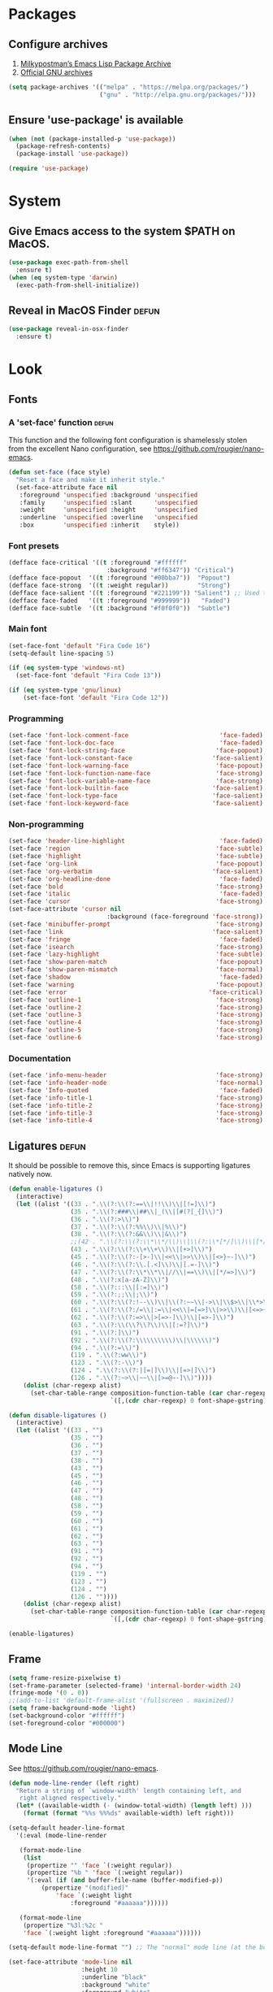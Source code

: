 * Packages
** Configure archives
1. [[https://melpa.org/][Milkypostman’s Emacs Lisp Package Archive]]
2. [[https://elpa.gnu.org/][Official GNU archives]]
#+begin_src emacs-lisp
  (setq package-archives '(("melpa" . "https://melpa.org/packages/")
                           ("gnu" . "http://elpa.gnu.org/packages/")))
#+end_src
** Ensure 'use-package' is available
#+begin_src emacs-lisp
  (when (not (package-installed-p 'use-package))
    (package-refresh-contents)
    (package-install 'use-package))

  (require 'use-package)
#+end_src
* System
** Give Emacs access to the system $PATH on MacOS.
#+begin_src emacs-lisp
  (use-package exec-path-from-shell
    :ensure t)
  (when (eq system-type 'darwin)
    (exec-path-from-shell-initialize))
#+end_src
** Reveal in MacOS Finder                                                   :defun:
#+begin_src emacs-lisp
  (use-package reveal-in-osx-finder
    :ensure t)
#+end_src
* Look
** Fonts
*** A 'set-face' function                                                   :defun:
This function and the following font configuration is shamelessly stolen
from the excellent Nano configuration, see [[https://github.com/rougier/nano-emacs][https://github.com/rougier/nano-emacs]].
#+begin_src emacs-lisp
  (defun set-face (face style)
    "Reset a face and make it inherit style."
    (set-face-attribute face nil
     :foreground 'unspecified :background 'unspecified
     :family     'unspecified :slant      'unspecified
     :weight     'unspecified :height     'unspecified
     :underline  'unspecified :overline   'unspecified
     :box        'unspecified :inherit    style))
#+end_src
*** Font presets
#+begin_src emacs-lisp
(defface face-critical '((t :foreground "#ffffff"
                           :background "#ff6347")) "Critical")
(defface face-popout  '((t :foreground "#00bba7"))  "Popout")
(defface face-strong  '((t :weight regular))        "Strong")
(defface face-salient '((t :foreground "#221199")) "Salient") ;; Used to be 000055
(defface face-faded   '((t :foreground "#999999"))   "Faded")
(defface face-subtle  '((t :background "#f0f0f0"))  "Subtle")
#+end_src
*** Main font
#+begin_src emacs-lisp
  (set-face-font 'default "Fira Code 16")
  (setq-default line-spacing 5)

  (if (eq system-type 'windows-nt)
    (set-face-font 'default "Fira Code 13"))

  (if (eq system-type 'gnu/linux)
      (set-face-font 'default "Fira Code 12"))
#+end_src
*** Programming
#+begin_src emacs-lisp
(set-face 'font-lock-comment-face                         'face-faded)
(set-face 'font-lock-doc-face                             'face-faded)
(set-face 'font-lock-string-face                         'face-popout)
(set-face 'font-lock-constant-face                      'face-salient)
(set-face 'font-lock-warning-face                        'face-popout)
(set-face 'font-lock-function-name-face                  'face-strong)
(set-face 'font-lock-variable-name-face                  'face-strong)
(set-face 'font-lock-builtin-face                       'face-salient)
(set-face 'font-lock-type-face                          'face-salient)
(set-face 'font-lock-keyword-face                       'face-salient)
#+end_src
*** Non-programming
#+begin_src emacs-lisp
  (set-face 'header-line-highlight                          'face-faded)
  (set-face 'region                                        'face-subtle)
  (set-face 'highlight                                     'face-subtle)
  (set-face 'org-link                                      'face-popout)
  (set-face 'org-verbatim                                 'face-salient)
  (set-face 'org-headline-done                              'face-faded)
  (set-face 'bold                                          'face-strong)
  (set-face 'italic                                         'face-faded)
  (set-face 'cursor                                        'face-strong)
  (set-face-attribute 'cursor nil
                             :background (face-foreground 'face-strong))
  (set-face 'minibuffer-prompt                             'face-strong)
  (set-face 'link                                         'face-salient)
  (set-face 'fringe                                         'face-faded)
  (set-face 'isearch                                       'face-strong)
  (set-face 'lazy-highlight                                'face-subtle)
  (set-face 'show-paren-match                              'face-popout)
  (set-face 'show-paren-mismatch                           'face-normal)
  (set-face 'shadow                                         'face-faded) ;; Used for line numbers
  (set-face 'warning                                       'face-popout)
  (set-face 'error                                       'face-critical)
  (set-face 'outline-1                                     'face-strong)
  (set-face 'outline-2                                     'face-strong)
  (set-face 'outline-3                                     'face-strong)
  (set-face 'outline-4                                     'face-strong)
  (set-face 'outline-5                                     'face-strong)
  (set-face 'outline-6                                     'face-strong)
#+end_src
*** Documentation
#+begin_src emacs-lisp
(set-face 'info-menu-header                              'face-strong)
(set-face 'info-header-node                              'face-normal)
(set-face 'Info-quoted                                    'face-faded)
(set-face 'info-title-1                                  'face-strong)
(set-face 'info-title-2                                  'face-strong)
(set-face 'info-title-3                                  'face-strong)
(set-face 'info-title-4                                  'face-strong)
#+end_src
** Ligatures                                                                :defun:
It should be possible to remove this, since Emacs is supporting ligatures natively now.
#+begin_src emacs-lisp
(defun enable-ligatures ()
  (interactive)
  (let ((alist '((33 . ".\\(?:\\(?:==\\|!!\\)\\|[!=]\\)")
                 (35 . ".\\(?:###\\|##\\|_(\\|[#(?[_{]\\)")
                 (36 . ".\\(?:>\\)")
                 (37 . ".\\(?:\\(?:%%\\)\\|%\\)")
                 (38 . ".\\(?:\\(?:&&\\)\\|&\\)")
                 ;;(42 . ".\\(?:\\(?:\\*\\*/\\)\\|\\(?:\\*[*/]\\)\\|[*/>]\\)") ;; This messes up triple stars in Org mode (***)
                 (43 . ".\\(?:\\(?:\\+\\+\\)\\|[+>]\\)")
                 (45 . ".\\(?:\\(?:-[>-]\\|<<\\|>>\\)\\|[<>}~-]\\)")
                 (46 . ".\\(?:\\(?:\\.[.<]\\)\\|[.=-]\\)")
                 (47 . ".\\(?:\\(?:\\*\\*\\|//\\|==\\)\\|[*/=>]\\)")
                 (48 . ".\\(?:x[a-zA-Z]\\)")
                 (58 . ".\\(?:::\\|[:=]\\)")
                 (59 . ".\\(?:;;\\|;\\)")
                 (60 . ".\\(?:\\(?:!--\\)\\|\\(?:~~\\|->\\|\\$>\\|\\*>\\|\\+>\\|--\\|<[<=-]\\|=[<=>]\\||>\\)\\|[*$+~/<=>|-]\\)")
                 (61 . ".\\(?:\\(?:/=\\|:=\\|<<\\|=[=>]\\|>>\\)\\|[<=>~]\\)")
                 (62 . ".\\(?:\\(?:=>\\|>[=>-]\\)\\|[=>-]\\)")
                 (63 . ".\\(?:\\(\\?\\?\\)\\|[:=?]\\)")
                 (91 . ".\\(?:]\\)")
                 (92 . ".\\(?:\\(?:\\\\\\\\\\)\\|\\\\\\)")
                 (94 . ".\\(?:=\\)")
                 (119 . ".\\(?:ww\\)")
                 (123 . ".\\(?:-\\)")
                 (124 . ".\\(?:\\(?:|[=|]\\)\\|[=>|]\\)")
                 (126 . ".\\(?:~>\\|~~\\|[>=@~-]\\)"))))
    (dolist (char-regexp alist)
      (set-char-table-range composition-function-table (car char-regexp)
                            `([,(cdr char-regexp) 0 font-shape-gstring])))))

(defun disable-ligatures ()
  (interactive)
  (let ((alist '((33 . "")
                 (35 . "")
                 (36 . "")
                 (37 . "")
                 (38 . "")
                 (43 . "")
                 (45 . "")
                 (46 . "")
                 (47 . "")
                 (48 . "")
                 (58 . "")
                 (59 . "")
                 (60 . "")
                 (61 . "")
                 (62 . "")
                 (63 . "")
                 (91 . "")
                 (92 . "")
                 (94 . "")
                 (119 . "")
                 (123 . "")
                 (124 . "")
                 (126 . ""))))
    (dolist (char-regexp alist)
      (set-char-table-range composition-function-table (car char-regexp)
                            `([,(cdr char-regexp) 0 font-shape-gstring])))))

(enable-ligatures)
#+end_src
** Frame
#+begin_src emacs-lisp
  (setq frame-resize-pixelwise t)
  (set-frame-parameter (selected-frame) 'internal-border-width 24)
  (fringe-mode '(0 . 0))
  ;;(add-to-list 'default-frame-alist '(fullscreen . maximized))
  (setq frame-background-mode 'light)
  (set-background-color "#ffffff")
  (set-foreground-color "#000000")
#+end_src
** Mode Line
See [[https://github.com/rougier/nano-emacs][https://github.com/rougier/nano-emacs]].
#+begin_src emacs-lisp
(defun mode-line-render (left right)
  "Return a string of `window-width' length containing left, and
   right aligned respectively."
  (let* ((available-width (- (window-total-width) (length left) )))
    (format (format "%%s %%%ds" available-width) left right)))

(setq-default header-line-format
  '(:eval (mode-line-render

   (format-mode-line
    (list
     (propertize "" 'face `(:weight regular))
     (propertize "%b " 'face `(:weight regular))
     '(:eval (if (and buffer-file-name (buffer-modified-p))
         (propertize "(modified)"
             'face `(:weight light
                 :foreground "#aaaaaa"))))))

   (format-mode-line
    (propertize "%3l:%2c "
    'face `(:weight light :foreground "#aaaaaa"))))))

(setq-default mode-line-format "") ;; The "normal" mode line (at the bottom)

(set-face-attribute 'mode-line nil
                    :height 10
                    :underline "black"
                    :background "white"
                    :foreground "white"
                    :box nil)

(set-face-attribute 'mode-line-inactive nil
                    :box nil
                    :inherit 'mode-line)

(set-face-attribute 'mode-line-buffer-id nil
                    :weight 'light)

(set-face-attribute 'header-line nil
                    :height 180
                    :underline t
                    :underline "black"
                    :foreground "black"
                    :background "white"
                    :box `(:line-width 12 :color "white" :style nil))

(set-face-attribute 'mode-line nil
                    :height 10
                    :underline "black"
                    :background "white"
                    :foreground "white"
                    :box nil)

(set-face 'mode-line-inactive  'mode-line)
(set-face 'mode-line-buffer-id  'default)

(defun mode-line-render (left right)
  "Return a string of `window-width' length containing left, and
   right aligned respectively."
  (let* ((available-width (- (window-total-width) (length left) )))
    (format (format "%%s %%%ds" available-width) left right)))
(define-key mode-line-major-mode-keymap [header-line]
  (lookup-key mode-line-major-mode-keymap [mode-line]))

(setq-default mode-line-format '(""))

(defun vc-branch ()
  (if vc-mode
      (let ((backend (vc-backend buffer-file-name)))
        (concat "#" (substring-no-properties vc-mode
                                 (+ (if (eq backend 'Hg) 2 3) 2))))
      ""))

(setq-default header-line-format
  '(:eval (mode-line-render
   (format-mode-line
    (list
     (propertize "☰"
                 'face `(:weight regular)
                 'mouse-face 'header-line-highlight
                 'help-echo  "Major mode menu"
                 'local-map   mode-line-major-mode-keymap)
     " %b "
     '(:eval (propertize (vc-branch) 'face `(:foreground ,(face-foreground 'face-popout))))
     " "
     '(:eval (if (and buffer-file-name (buffer-modified-p))
                 (propertize "(modified)"
              'face `(:foreground ,(face-foreground 'face-faded)))))
     ))
   (format-mode-line
    (propertize "%3l:%2c              "
    'face `(:foreground ,(face-foreground 'face-faded)))))))
#+end_src
** Cursor
#+begin_src emacs-lisp
(setq cursor-type 'bar)
(set-default 'cursor-type 'bar)
#+end_src
** Line numbers
#+begin_src emacs-lisp
(require 'linum)
(setq linum-format (quote "%4d  "))
(global-linum-mode 1)
#+end_src
** Parenthesis
#+begin_src emacs-lisp
(show-paren-mode 1)
#+end_src
** Tabs
Always use four spaces.
#+begin_src emacs-lisp
  (setq-default indent-tabs-mode nil)
  (setq-default tab-width 4)
#+end_src
** Secondary selection
This is used by org-mode when editing inline code blocks (C-c ').
#+begin_src emacs-lisp
  (set-face-foreground 'secondary-selection "#999")
  (set-face-background 'secondary-selection "#f0f0f0")
#+end_src
** What face?                                                               :defun:
A function for finding out info about font at cursor.
#+begin_src emacs-lisp
(defun what-face (pos)
  (interactive "d")
  (let ((face (or (get-char-property (point) 'read-face-name)
                  (get-char-property (point) 'face))))
    (if face (message "Face: %s" face) (message "No face at %d" pos))))
#+end_src
** Rainbow mode
Render hex colors with actual color in the buffer.
#+begin_src emacs-lisp
  (use-package rainbow-mode
    :ensure t)
#+end_src
** Disable GUI
 #+begin_src emacs-lisp
   (menu-bar-mode 0)
   (tool-bar-mode 0)
   (tooltip-mode  0)
   (scroll-bar-mode 0)
 #+end_src
** Inhibit startup cruft
 #+begin_src emacs-lisp
   (setq inhibit-splash-screen t)
   (setq inhibit-startup-screen t)
   (setq inhibit-startup-echo-area-message t)
   (setq inhibit-startup-message t)
   (setq initial-scratch-message nil)
 #+end_src

* Feel
** Basic text editing conveniences
#+begin_src emacs-lisp
  (global-set-key (kbd "RET") 'newline-and-indent)
  (delete-selection-mode 1)
#+end_src
** Activate CUA-mode on Windows
#+begin_src emacs-lisp
  (if (eq system-type 'windows-nt)
      (cua-mode 1))
#+end_src
** Use UTF-8 everywhere
#+begin_src emacs-lisp
  (set-terminal-coding-system 'utf-8)
  (set-keyboard-coding-system 'utf-8)
  (prefer-coding-system 'utf-8)
#+end_src
** Single character 'yes or no' prompt
#+begin_src emacs-lisp
  (defalias 'yes-or-no-p 'y-or-n-p)
#+end_src
** Move focus when splitting windows
Make new windows get focus to make it easy to interact with them.

#+begin_src emacs-lisp
(defadvice split-window (after move-point-to-new-window activate)
  "Moves the point to the newly created window after splitting."
  (other-window 1))

;; Switch to new window when using help
(defadvice describe-key (after move-point-to-new-window activate)
  (other-window 1))

(defadvice describe-function (after move-point-to-new-window activate)
  (other-window 1))

(defadvice describe-variable (after move-point-to-new-window activate)
  (other-window 1))

(defadvice apropos-command (after move-point-to-new-window activate)
  (other-window 1))

(defadvice describe-bindings (after move-point-to-new-window activate)
  (other-window 1))

(defadvice describe-mode (after move-point-to-new-window activate)
  (other-window 1))

(defadvice find-commands-by-name (after move-point-to-new-window activate)
  (other-window 1))

(defadvice completion-list-mode (after move-point-to-new-window activate)
  (other-window 1))
#+end_src
** Keyboard shortcuts for changing window size
#+begin_src emacs-lisp
(global-set-key (kbd "s-+") 'enlarge-window)
(global-set-key (kbd "s--") 'shrink-window)
(global-set-key (kbd "M-+") 'enlarge-window-horizontally)
(global-set-key (kbd "M--") 'shrink-window-horizontally)
#+end_src
** Kill the buffer without a prompt
#+begin_src emacs-lisp
  (global-set-key (kbd "C-x k") 'kill-current-buffer)
#+end_src
** Navigation of error buffers
#+begin_src emacs-lisp
(global-set-key (kbd "M-n") 'next-error)
(global-set-key (kbd "M-p") 'previous-error)
#+end_src
** Create new files more easily                                             :defun:
Taken from http://xahlee.info/emacs/emacs/emacs_new_empty_buffer.html
#+begin_src emacs-lisp
  (defun new-empty-buffer ()
    "Create a new empty buffer.
  New buffer will be named “untitled” or “untitled<2>”, “untitled<3>”, etc.

  It returns the buffer (for elisp programing)."
    (interactive)
    (let (($buf (generate-new-buffer "untitled")))
      (switch-to-buffer $buf)
      (funcall initial-major-mode)
      (setq buffer-offer-save t)
      $buf))
#+end_src
** Go to symbol
#+begin_src emacs-lisp
  (use-package imenu
    :ensure t)
#+end_src
** Jump to character
#+begin_src emacs-lisp
  (use-package avy
    :ensure t)

  (require 'avy)
  (define-key global-map (kbd "s-j") 'avy-goto-word-or-subword-1)
#+end_src
** Kill whitespace                                                          :defun:
(to the left and right of the cursor)
#+begin_src emacs-lisp
(defun kill-whitespace ()
  "Kill the whitespace between two non-whitespace characters"
  (interactive "*")
  (save-excursion
    (save-restriction
      (save-match-data
        (progn
          (re-search-backward "[^ \t\r\n]" nil t)
          (re-search-forward "[ \t\r\n]+" nil t)
          (replace-match "" nil nil))))))

(global-set-key [s-backspace] 'kill-whitespace)
#+end_src
** Remove whitespace on save
#+begin_src emacs-lisp
(add-hook 'before-save-hook 'whitespace-cleanup)
#+end_src
** Save without removing whitespace                                         :defun:
#+begin_src emacs-lisp
  (defun save-buffer-no-whitespace-cleanup ()
    (interactive)
    (let ((normally-should-whitespace-cleanup (memq 'whitespace-cleanup before-save-hook)))
      (when normally-should-whitespace-cleanup
        (remove-hook 'before-save-hook 'whitespace-cleanup))
      (save-buffer)
      (when normally-should-whitespace-cleanup
        (add-hook 'before-save-hook 'whitespace-cleanup))))
#+end_src
** Insert  line above                                                       :defun:
#+begin_src emacs-lisp
(defun smart-open-line-above ()
  "Insert an empty line above the current line."
  (interactive)
  (move-beginning-of-line nil)
  (newline-and-indent)
  (forward-line -1)
  (indent-according-to-mode))

(global-set-key (kbd "<C-return>") 'smart-open-line-above)
#+end_src
** Expand region
Grow a text selection in a smart way based on common programming language delimiters.
#+begin_src emacs-lisp
  (use-package expand-region
    :ensure t)

  (global-set-key (kbd "s-e") 'er/expand-region)
#+end_src
** Insert single characters
These characters can't be written using the normal MacOS shortcuts (on my keyboard) without this fix.
#+begin_src emacs-lisp
(global-set-key (kbd "M-2") "@")
(global-set-key (kbd "M-4") "$")
(global-set-key (kbd "M-8") "[")
(global-set-key (kbd "M-9") "]")
(global-set-key (kbd "M-(") "{")
(global-set-key (kbd "M-)") "}")
(global-set-key (kbd "M-7") "|")
(global-set-key (kbd "M-/") "\\")
#+end_src

More special characters.
#+begin_src emacs-lisp
(global-set-key (kbd "C-x M-a") "∧") ; and
(global-set-key (kbd "C-x M-b") "⊥") ; bottom
(global-set-key (kbd "C-x M-c") "∘") ; composition
(global-set-key (kbd "C-x M-d") "⊄") ; not subset
(global-set-key (kbd "C-x M-e") "∈") ; element
(global-set-key (kbd "C-x M-f") "∀") ; for all
(global-set-key (kbd "C-x M-g") "∄") ; there doesn't exist
;; h
(global-set-key (kbd "C-x M-i") "∞") ; infinity
(global-set-key (kbd "C-x M-j") "→") ; implication
(global-set-key (kbd "C-x M-k") "⇒") ; double arrow
(global-set-key (kbd "C-x M-l") "λ") ; lambda
;; m
(global-set-key (kbd "C-x M-n") "¬") ; negation
(global-set-key (kbd "C-x M-o") "∨") ; or
(global-set-key (kbd "C-x M-p") "π") ; pi
(global-set-key (kbd "C-x M-P") "Π") ; capital pi
(global-set-key (kbd "C-x M-q") "∅") ; empty set
(global-set-key (kbd "C-x M-r") "⊢") ; provable
(global-set-key (kbd "C-x M-s") "⊂") ; subset
(global-set-key (kbd "C-x M-S") "Σ") ; sigma
(global-set-key (kbd "C-x M-t") "⊤") ; true
(global-set-key (kbd "C-x M-u") "∪") ; union
(global-set-key (kbd "C-x M-v") "∩") ; intersection
(global-set-key (kbd "C-x M-w") "∉") ; not element
(global-set-key (kbd "C-x M-x") "∃") ; there exists
;; y
(global-set-key (kbd "C-x M-z") "⊃") ; implies
#+end_src
** Smartparens
#+begin_src emacs-lisp
  (use-package smartparens
    :ensure t

    :config
    ;; Disable automatic pairing for these characters:
    (sp-pair "'" nil :actions :rem)
    (sp-pair "\"" nil :actions :rem)
    (sp-pair "\\\"" nil :actions :rem)

    :bind
    (("C-)" . sp-forward-slurp-sexp)
     ("C-(" . sp-backward-slurp-sexp)

     ("C-M-)" . sp-forward-barf-sexp)
     ("C-M-(" . sp-backward-barf-sexp)

     ("C-M-k" . sp-kill-sexp)
     ("C-M-w" . sp-copy-sexp)
     ("C-M-<backspace>" . sp-unwrap-sexp)

     ("C-M-t" . sp-transpose-sexp)
     ("C-M-j" . sp-join-sexp)
     ("C-M-s" . sp-split-sexp)

     ;; Move out and to the right: ( | ) => ( ) |
     ("C-M-i" . sp-up-sexp)

     ;; Move out and to the left: ( | ) => | ( )
     ("C-M-u" . sp-backward-up-sexp)

     ;; Move down right: | ( ) => ( | )
     ("C-M-d" . sp-down-sexp)

     ;; Move down left: ( ) | => ( | )
     ("C-M-c" . sp-backward-down-sexp)

     ;; Move right: ( a | b c ) => ( a b | c )
     ("C-M-f" . sp-forward-sexp)

     ;; Move left: ( a b | c ) => ( a | b c )
     ("C-M-b" . sp-backward-sexp)

     ;; Move left to outmost paren ( ( | ) ) => | ( ( ) )
     ("C-M-a" . beginning-of-defun)

     ;; Move right to outmost paren ( ( | ) ) => ( ( ) ) |
     ("C-M-e" . end-of-defun))
    )
#+end_src
** Minibuffer completion (Ido, et al)
#+begin_src emacs-lisp
  (ido-mode t)
  (ido-ubiquitous-mode t)
  (setq ido-enable-flex-matching t)
  (setq ido-everywhere t)
  (setq ido-case-fold t)

  (global-set-key (kbd "C-x C-f") 'ido-find-file)

  ;; Replacement for ido-ubiquitous
  (use-package ido-completing-read+
    :ensure t)
#+end_src

Ivy improves Ido in various ways.
#+begin_src emacs-lisp
  (use-package ivy
    :ensure t)

  (ivy-mode 1)
  (global-set-key (kbd "C-x b") 'ivy-switch-buffer)
#+end_src

Not sure what this one is for but I don't dare remove it.
#+begin_src emacs-lisp
(use-package counsel
    :ensure t)
#+end_src

Ido completition for M-x menu.
#+begin_src emacs-lisp
  (use-package smex
    :ensure t)

  (global-set-key (kbd "M-x") (lambda ()
                                (interactive)
                                (or (boundp 'smex-cache)
                                    (smex-initialize))
                                (global-set-key [(meta x)] 'smex)
                                (smex)))
#+end_src
** The ibuffer
#+begin_src emacs-lisp
  (global-set-key (kbd "C-x C-b") 'ibuffer)

  (setq ibuffer-formats
        '((mark modified read-only " "
                (name 30 30 :left :elide) ; change: 30s were originally 18s
                " "
                (size 9 -1 :right)
                " "
                (mode 16 16 :left :elide)
                " " filename-and-process)
          (mark " "
                (name 16 -1)
                " " filename)))

  (setq ibuffer-saved-filter-groups
        '(("home"
       ("Magit" (or (name . "magit:") (name . "magit-diff:") (name . "magit-process:")))
       ("Dired" (mode . dired-mode))
       ("Emacs" (or (mode . help-mode)
                (name . "\*"))))))

  (add-hook 'ibuffer-mode-hook
        '(lambda ()
           (ibuffer-switch-to-saved-filter-groups "home")))

  (setq ibuffer-show-empty-filter-groups nil)

  ;; Refresh automatically
  (add-hook 'ibuffer-mode-hook (lambda () (ibuffer-auto-mode 1)))
#+end_src
** Find file in project
Might be time to replace this with Projectile.
#+begin_src emacs-lisp
  (use-package find-file-in-project
    :ensure t)

  (require 'find-file-in-project)
  (global-set-key (kbd "s-p") 'find-file-in-project)
  (setq ffip-patterns
        '("*.html" "*.org" "*.txt" "*.md" "*.el" "*.idr"
      "*.clj" "*.cljs" "*.py" "*.rb" "*.js" "*.pl" "*.go"
      "*.sh" "*.erl" "*.hs" "*.ml" "*.css" "*.elm" "*.carp"
      "*.h" "*.c" "*.cpp" "*.cs" "*.m" "*.rs" "*.glsl"))
  (setq ffip-prune-patterns
    (cons "*/Packages/*"
    (cons "*/Temp/*"
    (cons "*/Library/*"
    (cons "*/PackageCache/*"
    (cons "*/CMakeFiles/*" ffip-prune-patterns))))))
#+end_src
** Undo
#+begin_src emacs-lisp
  (use-package undo-tree
    :ensure t)

  (global-undo-tree-mode 1)
#+end_src
** Auto completion
#+begin_src emacs-lisp
  (use-package company
    :ensure t
    :bind
    (("M-ESC" . company-complete))
    :config
    (setq company-tooltip-align-annotations t)
    (setq company-minimum-prefix-length 3)
    (setq company-idle-delay 0.1)
    (setq company-dabbrev-downcase nil) ;; Don't lowercase things!
    )

  (use-package company-fuzzy
    :ensure t)

  (add-hook 'after-init-hook 'global-company-mode)
#+end_src
** iEdit
Simultaneously edit _all_ matching symbols in the buffer. Be careful with this one!
#+begin_src emacs-lisp
  (use-package iedit
    :ensure t)

  (global-set-key (kbd "C-;") 'iedit-mode)
#+end_src
** Commenting
#+begin_src emacs-lisp
(global-set-key (kbd "s-/") 'comment-or-uncomment-region)
#+end_src
** Scrolling
*** Nudging the buffer up or down
#+begin_src emacs-lisp
  (defun my-scroll-down ()
    (interactive)
    (scroll-up 1))

  (defun my-scroll-up ()
    (interactive)
    (scroll-down 1))

  (global-set-key (kbd "M-s-p") 'my-scroll-down)
  (global-set-key (kbd "M-s-n") 'my-scroll-up)

  (global-set-key [M-s-up] 'my-scroll-down)
  (global-set-key [M-s-down] 'my-scroll-up)
#+end_src
** Buffer switching
#+begin_src emacs-lisp
  (use-package ace-window
    :ensure t)

  (global-set-key (kbd "M-o") 'ace-window)
#+end_src
** Navigation to beginning and end of line
#+begin_src emacs-lisp
  (defun smart-beginning-of-line ()
    "Move point to first non-whitespace character or beginning-of-line.
     Move point to the first non-whitespace character on this line.
     If point was already at that position, move point to beginning of line."
    (interactive "^") ; Use (interactive "^") in Emacs 23 to make shift-select work
    (let ((oldpos (point)))
      (back-to-indentation)
      (and (= oldpos (point))
           (beginning-of-line))))

  (global-set-key [s-left] 'smart-beginning-of-line)
  (global-set-key [home] 'smart-beginning-of-line)
  (global-set-key (kbd "C-a") 'smart-beginning-of-line)

  (global-set-key [s-right] 'end-of-line)
  (define-key global-map [end] 'end-of-line)
  (global-set-key (kbd "C-e") 'end-of-line)
#+end_src
** Navigation to beginning and end of buffer
#+begin_src emacs-lisp
  (global-set-key [s-up] 'beginning-of-buffer)
  (global-set-key [s-down] 'end-of-buffer)
#+end_src
** Move  lines                                                              :defun:
#+begin_src emacs-lisp
  (defun move-lines (n)
    (let ((beg) (end) (keep))
      (if mark-active
          (save-excursion
            (setq keep t)
            (setq beg (region-beginning)
                  end (region-end))
            (goto-char beg)
            (setq beg (line-beginning-position))
            (goto-char end)
            (setq end (line-beginning-position 2)))
        (setq beg (line-beginning-position)
              end (line-beginning-position 2)))
      (let ((offset (if (and (mark t)
                             (and (>= (mark t) beg)
                                  (< (mark t) end)))
                        (- (point) (mark t))))
            (rewind (- end (point))))
        (goto-char (if (< n 0) beg end))
        (forward-line n)
        (insert (delete-and-extract-region beg end))
        (backward-char rewind)
        (if offset (set-mark (- (point) offset))))
      (if keep
          (setq mark-active t
                deactivate-mark nil))))

  (defun move-lines-up (n)
    "move the line(s) spanned by the active region up by N lines."
    (interactive "*p")
    (move-lines (- (or n 1))))

  (defun move-lines-down (n)
    "move the line(s) spanned by the active region down by N lines."
    (interactive "*p")
    (move-lines (or n 1)))

  (global-set-key (kbd "C-s-<down>") 'move-lines-down)
  (global-set-key (kbd "C-s-<up>") 'move-lines-up)

  ;; Alternative, since the shortcuts above clash with Rectangle.app
  (global-set-key (kbd "C-s-n") 'move-lines-down)
  (global-set-key (kbd "C-s-p") 'move-lines-up)
#+end_src
** Multiple cursors
If you want to insert a newline in multiple-cursors-mode, use C-j.
#+begin_src emacs-lisp
  (use-package multiple-cursors
    :ensure t)

  (global-set-key (kbd "<s-mouse-1>") 'mc/add-cursor-on-click)
  (global-set-key (kbd "s-d") 'mc/mark-next-like-this)
  (global-set-key (kbd "s-l") 'mc/edit-lines)
#+end_src
** Merge conflict resolution
#+begin_src emacs-lisp
(global-set-key (kbd "C-c n") 'smerge-next)
(global-set-key (kbd "C-c p") 'smerge-prev)
(global-set-key (kbd "C-c u") 'smerge-keep-upper)
(global-set-key (kbd "C-c l") 'smerge-keep-lower)
#+end_src
** Rename file _and_ buffer                                                   :defun:
#+begin_src emacs-lisp
(defun rename-file-and-buffer ()
  "Rename the current buffer and file it is visiting."
  (interactive)
  (let ((filename (buffer-file-name)))
    (if (not (and filename (file-exists-p filename)))
        (message "Buffer is not visiting a file!")
      (let ((new-name (read-file-name "New name: " filename)))
        (cond
         ((vc-backend filename) (vc-rename-file filename new-name))
         (t
          (rename-file filename new-name t)
          (set-visited-file-name new-name t t)))))))
#+end_src
** Flycheck
#+begin_src emacs-lisp
  (use-package flycheck
    :ensure t)

  (use-package flymake-easy
    :ensure t)

  (use-package flymake-cursor
    :ensure t)

  (use-package flymake-hlint
    :ensure t)

  (use-package flycheck-rust
    :ensure t)
#+end_src
** Free Keys
#+begin_src emacs-lisp
  (use-package free-keys
    :ensure t)
#+end_src
** Close frame if not the last, otherwise kill Emacs                        :defun:
#+begin_src emacs-lisp
  (defun delete-frame-or-kill-emacs ()
    "Delete frame or kill Emacs if there is only one frame."
    (interactive)
    (if (> (length (frame-list)) 1)
        (delete-frame)
      (save-buffers-kill-terminal)))

  (global-set-key (kbd "C-x C-c") 'delete-frame-or-kill-emacs)
#+end_src
** MacOS-style 'super' (⌘) key shortcuts
⌘-Q, "quit"
#+begin_src emacs-lisp
  (global-set-key (kbd "s-q") 'delete-frame-or-kill-emacs)
#+end_src

⌘-W, "close tab"
#+begin_src emacs-lisp
  (global-set-key (kbd "s-w") 'kill-current-buffer)
#+end_src

⌘-F, "find"
#+begin_src emacs-lisp
  (global-set-key (kbd "s-f") 'rgrep)
#+end_src

⌘-L, "go to line"
#+begin_src emacs-lisp
  (global-set-key (kbd "s-l") 'goto-line)
#+end_src

⌘-G, "go to symbol"
#+begin_src emacs-lisp
  (global-set-key (kbd "s-g") 'imenu)
#+end_src

⌘-O, "open"
#+begin_src emacs-lisp
  (global-set-key (kbd "s-o") 'ivy-switch-buffer)
#+end_src

⌘-N, "new file"
#+begin_src emacs-lisp
  (global-set-key (kbd "s-n") 'new-empty-buffer)
#+end_src

⌘-M, "minimize"
#+begin_src emacs-lisp
  (global-set-key (kbd "s-m") 'suspend-frame)
#+end_src

⌘-B, "bold text"
#+begin_src emacs-lisp
  (global-set-key (kbd "s-b") 'org-emphasize)
#+end_src

⌘-K, "erase the whole line"
This one is usually not present on MacOS, but maybe it should be?
The original Emacs keybinding for this is C-S-backspace, which seems fine too?
#+begin_src emacs-lisp
  (global-set-key (kbd "s-k") 'kill-whole-line)
#+end_src
** Fix various small idiosyncrasies
#+begin_src emacs-lisp
  (global-auto-revert-mode 1)
  (auto-save-mode 0)
  (setq ring-bell-function 'ignore)
  (setq undo-limit 9999999)
  (setq make-backup-files nil)
  (put 'upcase-region 'disabled nil)
  (put 'downcase-region 'disabled nil)
  (put 'narrow-to-region 'disabled nil)
#+end_src
* Major modes
** Dired
#+begin_src emacs-lisp
  (add-hook 'dired-mode-hook
    (lambda ()
      (local-set-key (kbd "b") 'dired-up-directory)
      (auto-revert-mode t)
      (set-face 'dired-directory 'face-popout)))
#+end_src
** Org
#+begin_src emacs-lisp
  (use-package org
    :config
    (setq org-hide-emphasis-markers t) ;; Makes bold/underlined text work properly.
    (setq org-src-fontify-natively t)
    (setq org-adapt-indentation nil) ;; Don't indent text after heading
    (setq org-src-window-setup 'current-window) ;; Make the source editor go fullscreen
    (setq org-structure-template-alist ;; The list shown by (C-c C-,) which inserts a block structure
          '(("a" . "export ascii")
            ("c" . "center")
            ("C" . "comment")
            ("e" . "example")
            ("E" . "export")
            ("h" . "export html")
            ("l" . "export latex")
            ("q" . "quote")
            ("s" . "src")
            ("x" . "src emacs-lisp")
            ("v" . "verse")))
    (setq org-capture-templates
          '(("l" "Link" entry (file+headline "~/Documents/Organized/links.org" "Unsorted") "* %?\n")
            ("i" "Idea" entry (file "~/Documents/Organized/ideas.org") "* %?\n")
            ("t" "Todo" entry (file "~/Documents/Organized/todo.org") "* TODO %?\n"))))

  (use-package org-bullets
    :ensure t
    :config (setq org-bullets-bullet-list '("✸" "◇" "•" "○" "✤" "✩")))

  (setq-default prettify-symbols-alist '(("#+BEGIN_SRC" . "❝")
                                         ("#+END_SRC" . "❞")
                                         ("#+begin_src" . "❝")
                                         ("#+end_src" . "❞")
                                         ("emacs-lisp" . "ξ")
                                         (":defun:" . "𝑓")))
  (setq prettify-symbols-unprettify-at-point 'right-edge)

  (add-hook 'org-mode-hook
            (lambda ()
              (org-bullets-mode 1)
              (prettify-symbols-mode 1)
              (local-unset-key (kbd "<S-up>"))
              (local-unset-key (kbd "<S-down>"))
              (local-unset-key (kbd "<S-left>"))
              (local-unset-key (kbd "<S-right>"))))
#+end_src
** Magit
#+begin_src emacs-lisp
  (use-package magit
    :ensure t
    :init (bind-key "C-x g" 'magit-status))

  (add-hook 'after-save-hook 'magit-after-save-refresh-status t)

  (defadvice magit-status (around magit-fullscreen activate)
    (window-configuration-to-register :magit-fullscreen)
    ad-do-it
    (delete-other-windows))
#+end_src
** Emacs Lisp
#+begin_src emacs-lisp
(add-hook 'emacs-lisp-mode-hook 'smartparens-mode)
(define-key emacs-lisp-mode-map (kbd "<s-return>") 'eval-defun)
(define-key emacs-lisp-mode-map (kbd "C-c C-l") 'eval-buffer)
#+end_src
** LSP
#+begin_src emacs-lisp
  (use-package lsp-mode
    :ensure t
    :config
    (setq lsp-headerline-breadcrumb-enable nil)
    ;;(setq lsp-ui-sideline-enable nil)
    ;;(setq lsp-ui-sideline-show-code-actions nil)
    ;;(setq lsp-ui-doc-enable nil)
    )
  (setq lsp-enable-snippet nil)
#+end_src
** Haskell
#+begin_src emacs-lisp
  (use-package haskell-mode
    :ensure t)

  (use-package dante
    :ensure t
    :after haskell-mode
    :commands 'dante-mode
    :init)

  (setq dante-methods '(stack new-build bare-cabal bare-ghci))

  (add-hook 'dante-mode-hook (lambda () (local-set-key (kbd "<C-c C-t>") 'dante-type-at)))

  (add-hook 'haskell-mode-hook
            (lambda ()
              (interactive-haskell-mode 1)
              (smartparens-mode 1)
              (electric-pair-local-mode 0)
              (flycheck-mode 1)
              (company-mode 1)
              (define-key haskell-mode-map (kbd "s-r") (lambda ()
                                                         (interactive)
                                                         (shell-command "stack run")))))

  (setq haskell-process-type 'stack-ghci)

  (use-package ormolu
    ;;:hook (haskell-mode . ormolu-format-on-save-mode) ;; Handle by dir-locals instead!
    :ensure t
    :bind
    (:map haskell-mode-map
          ("C-c r" . ormolu-format-buffer)))
#+end_src
** Racket
#+begin_src emacs-lisp
(setq racket-program "/Applications/Racket/bin/racket")
(add-hook 'racket-mode-hook 'smartparens-mode)
#+end_src
** Pie
#+begin_src emacs-lisp
(add-to-list 'auto-mode-alist '("\\.pie\\'" . racket-mode))
;; (font-lock-add-keywords 'racket-mode '(("Π" . font-lock-keyword-face)))
;; (font-lock-add-keywords 'racket-mode '(("->" . font-lock-keyword-face)))
(font-lock-add-keywords 'racket-mode '(("claim" . font-lock-keyword-face)))
(put 'claim 'racket-indent-function 1)
#+end_src
** Clojure
#+begin_src emacs-lisp
(use-package clojure-mode
  :ensure t
  :init (smartparens-mode))

(add-hook 'cider-mode-hook 'eldoc-mode)
(add-hook 'cider-mode-hook 'smartparens-mode)
(add-hook 'clojure-mode-hook 'smartparens-mode)

(add-hook 'clojure-mode-hook
      '(lambda ()
         (put-clojure-indent 'match 1)))

(add-hook 'cider-mode-hook
      '(lambda ()
         (electric-pair-local-mode 0)
         (define-key cider-mode-map (kbd "<s-return>") 'cider-eval-defun-at-point)))

(add-hook 'cider-repl-mode-hook
      '(lambda ()
         (electric-pair-local-mode 0)
         (local-set-key (kbd "<M-up>") 'cider-repl-previous-input)
         (local-set-key (kbd "<M-down>") 'cider-repl-next-input)))

(setq cider-repl-use-clojure-font-lock t)
(setq cider-prompt-save-file-on-load 'always-save)
(setq cider-repl-display-help-banner nil)
#+end_src
** Carp
#+begin_src emacs-lisp
(add-to-list 'load-path "/Users/erik/Projects/carp-emacs")
(add-to-list 'load-path "/Users/eriksvedang/Code/carp-emacs")
(add-to-list 'load-path "C:/Users/erik/Documents/carp-emacs")

(require 'carp-mode)
(require 'carp-flycheck)

(add-hook 'carp-mode-hook
          (lambda ()
            (electric-pair-local-mode 0)
            (smartparens-mode 1)
            ;;(flycheck-mode 1)
            ))
#+end_src
** C
#+begin_src emacs-lisp
(defun compile-c ()
  (interactive)
  (save-buffer)
  (let ((project-dir (locate-dominating-file (buffer-file-name) "makefile")))
    (if project-dir
    (progn (setq default-directory project-dir)
           (compile (format "make")))
      (compile (format "clang %s -O0 -g -o %s" (buffer-name) (file-name-sans-extension (buffer-name)))))))

(defun run-c ()
  (interactive)
  (save-buffer)
  (let ((project-dir (locate-dominating-file (buffer-file-name) "makefile")))
    (if project-dir
    (progn (setq default-directory project-dir)
           (compile (format "make run")))
    (compile (format "./%s" (file-name-sans-extension (buffer-name)))))))

;; Focus on the compiler output window so it's easier to close with 'q'
;; Not a good idea unfortunately since you can't run the code with C-c C-r when not focused on source.
;; (defadvice compile-c (after move-point-to-new-window activate)
;;   (other-window 0))

(add-hook 'c-mode-hook
      (lambda ()
        (electric-pair-local-mode 1)
        (rainbow-mode 0) ;; treats #def as a color
        (disable-ligatures)
        (setq-default c-basic-offset 4)
        (c-set-style "cc-mode")
        (define-key c-mode-map (kbd "C-c C-c") 'compile-c)
        (define-key c-mode-map (kbd "C-c C-r") 'run-c)
        (define-key c-mode-map (kbd "s-r") 'run-c)
        (define-key c-mode-map (kbd "C-c C-f") 'ff-find-other-file)))
#+end_src
** C#
#+begin_src emacs-lisp
  (use-package csharp-mode
    :ensure t
    :bind (:map csharp-mode-map)
    :config
    (add-hook 'csharp-mode-hook #'lsp)
    (add-hook 'csharp-mode-hook #'electric-pair-mode)
    (add-hook 'csharp-mode-hook #'company-mode)
    (add-hook 'csharp-mode-hook #'flycheck-mode)
  )

  (defun csharp-disable-clear-string-fences (orig-fun &rest args)
    "This turns off `c-clear-string-fences' for `csharp-mode'. When
  on for `csharp-mode' font lock breaks after an interpolated string
  or terminating simple string."
    (unless (equal major-mode 'csharp-mode)
      (apply orig-fun args)))

  (advice-add 'c-clear-string-fences :around 'csharp-disable-clear-string-fences)
#+end_src
** SGML
HTML mode.
#+begin_src emacs-lisp
(add-hook 'sgml-mode-hook
      (lambda ()
        (local-set-key (kbd "M-s-.") 'sgml-close-tag)
        (local-set-key (kbd "M-s-…") 'sgml-close-tag)))
(add-hook 'sgml-mode-hook 'smartparens-mode)
(add-hook 'html-mode-hook 'smartparens-mode)
(add-hook 'html-mode-hook 'zencoding-mode)
#+end_src
** Zencoding
Expand abbreviated tags to full html.
#+begin_src emacs-lisp
(add-hook 'zencoding-mode-hook
      (lambda ()
        (local-set-key (kbd "C-c C-e") 'zencoding-expand-line)))
#+end_src
** Pico8
#+begin_src emacs-lisp
(add-to-list 'auto-mode-alist '("\\.p8\\'" . lua-mode))
#+end_src
** Go
I probably should start using LSP for Go.
#+begin_src emacs-lisp
  (defun run-go ()
    (interactive)
    (save-buffer)
    (let ((project-dir (locate-dominating-file (buffer-file-name) ".git")))
      (if project-dir
      (progn (setq default-directory project-dir)
             (compile (format "go run")))
      (compile (format "go run %s" (buffer-file-name))))))

  (defun compile-go ()
    (interactive)
    (save-buffer)
    (let ((project-dir (locate-dominating-file (buffer-file-name) "go.mod")))
      (if project-dir
      (progn (setq default-directory project-dir)
             (compile (format "go build ./...")))
        (compile (format "go build %s -o %s" (buffer-name) (file-name-sans-extension (buffer-name)))))))

  (use-package go-mode
    :ensure t
    :bind (:map go-mode-map
           ("C-c C-t" . godef-describe)
           ("C-c C-d" . godef-describe)
           ("C-c C-r" . run-go)
           ("C-c C-c" . compile-go)
           ("M-."     . godef-jump))
    :config
    (add-hook 'before-save-hook #'gofmt-before-save)
    (add-hook 'go-mode-hook #'go-imenu-setup)
    (add-hook 'go-mode-hook (electric-pair-mode 1)))

  ;; Jump to symbol
  (use-package go-imenu
    :ensure t)

  ;; A debugger
  (use-package go-dlv
    :ensure t)

  ;; Stub generator
  (use-package go-impl
    :ensure t)
#+end_src

** Regexp Builder
#+begin_src emacs-lisp
  (require 're-builder)
  (setq reb-re-syntax 'string) ;; less escaping
#+end_src

** Misc programming languages
#+begin_src emacs-lisp
  (use-package sgml-mode
    :ensure t)

  (use-package web-mode
    :ensure t)

  (use-package php-mode
    :ensure t)

  (use-package lua-mode
    :ensure t)

  (use-package swift-mode
    :ensure t)

  (use-package markdown-mode
    :ensure t)

  (use-package cc-mode
    :ensure t)

  (use-package glsl-mode
    :ensure t)

  (use-package cmake-mode
    :ensure t)

  (use-package yaml-mode
    :ensure t)

  (use-package elm-mode
    :ensure t)

  (use-package idris-mode
    :ensure t)

  (use-package purescript-mode
    :ensure t)

  (use-package tuareg
    :ensure t)

  (use-package rust-mode
    :ensure t)

  (use-package racket-mode
    :ensure t)

  (use-package fsharp-mode
    :ensure t)

  (use-package zencoding-mode
    :ensure t)

  (use-package js2-mode
    :ensure t)

  (use-package restclient
    :ensure t)

  (use-package nix-mode
    :ensure t)

  (use-package nix-buffer
    :ensure t)
#+end_src
